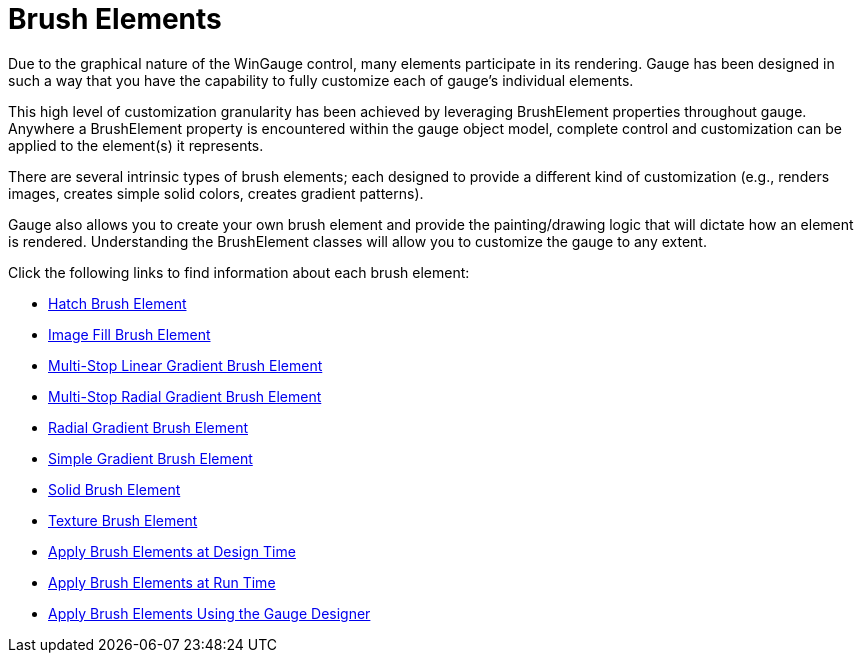 ﻿////

|metadata|
{
    "name": "wingauge-brush-elements",
    "controlName": ["WinGauge"],
    "tags": ["Charting"],
    "guid": "{261E3578-6812-471A-ACF2-6A2CD5B0CF09}",  
    "buildFlags": [],
    "createdOn": "0001-01-01T00:00:00Z"
}
|metadata|
////

= Brush Elements

Due to the graphical nature of the WinGauge control, many elements participate in its rendering. Gauge has been designed in such a way that you have the capability to fully customize each of gauge's individual elements.

This high level of customization granularity has been achieved by leveraging BrushElement properties throughout gauge. Anywhere a BrushElement property is encountered within the gauge object model, complete control and customization can be applied to the element(s) it represents.

There are several intrinsic types of brush elements; each designed to provide a different kind of customization (e.g., renders images, creates simple solid colors, creates gradient patterns).

Gauge also allows you to create your own brush element and provide the painting/drawing logic that will dictate how an element is rendered. Understanding the BrushElement classes will allow you to customize the gauge to any extent.

Click the following links to find information about each brush element:

* link:wingauge-hatch-brush-element.html[Hatch Brush Element]
* link:wingauge-image-fill-brush-element.html[Image Fill Brush Element]
* link:wingauge-multi-stop-linear-gradient-brush-element.html[Multi-Stop Linear Gradient Brush Element]
* link:wingauge-multi-stop-radial-gradient-brush-element.html[Multi-Stop Radial Gradient Brush Element]
* link:wingauge-radial-gradient-brush-element.html[Radial Gradient Brush Element]
* link:wingauge-simple-gradient-brush-element.html[Simple Gradient Brush Element]
* link:wingauge-solid-brush-element.html[Solid Brush Element]
* link:wingauge-texture-brush-element.html[Texture Brush Element]
* link:wingauge-apply-brush-elements-at-design-time.html[Apply Brush Elements at Design Time]
* link:wingauge-apply-brush-elements-at-run-time.html[Apply Brush Elements at Run Time]
* link:wingauge-apply-brush-elements-using-the-gauge-designer.html[Apply Brush Elements Using the Gauge Designer]